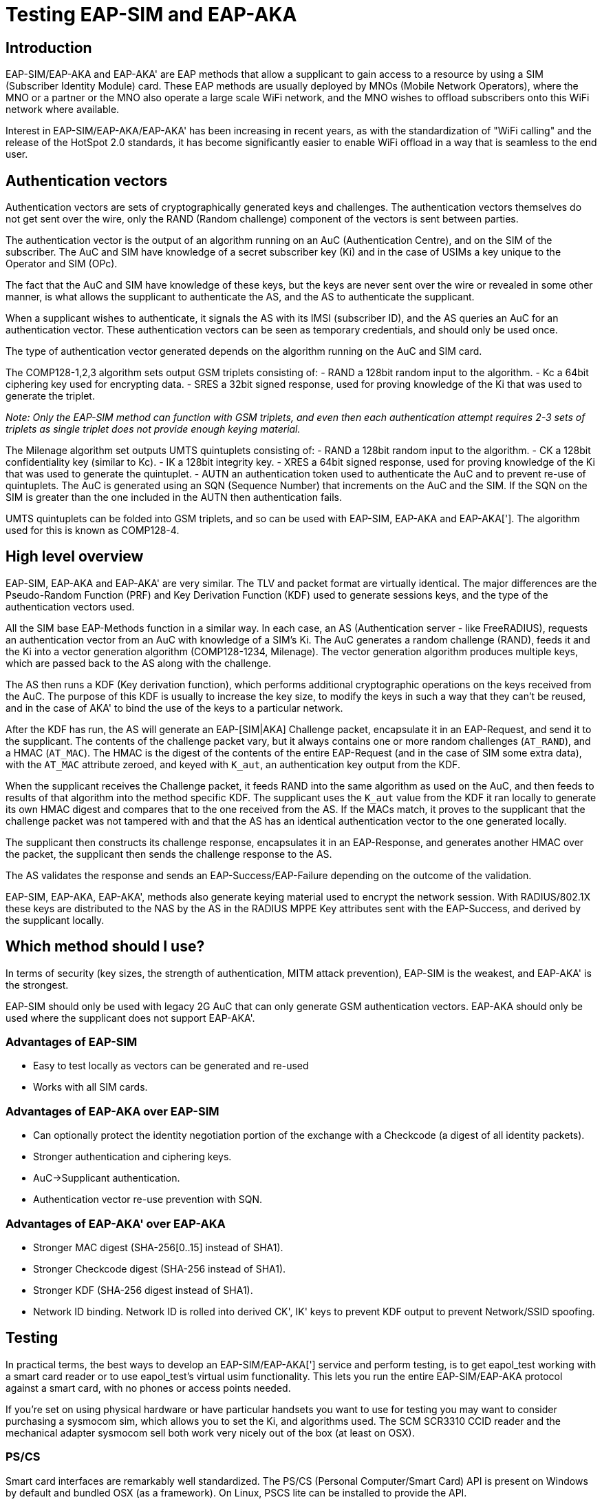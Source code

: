 # Testing EAP-SIM and EAP-AKA

## Introduction

EAP-SIM/EAP-AKA and EAP-AKA' are EAP methods that allow a supplicant to gain access to a resource by using a SIM (Subscriber Identity Module) card. These EAP methods are usually deployed by MNOs (Mobile Network Operators), where the MNO or a partner or the MNO also operate a large scale WiFi network, and the MNO wishes to offload subscribers onto this WiFi network where available.

Interest in EAP-SIM/EAP-AKA/EAP-AKA' has been increasing in recent years, as with the standardization of "WiFi calling" and the release of the HotSpot 2.0 standards, it has become significantly easier to enable WiFi offload in a way that is seamless to the end user.

## Authentication vectors

Authentication vectors are sets of cryptographically generated keys and challenges.  The authentication vectors themselves do not get sent over the wire, only the RAND (Random challenge) component of the vectors is sent between parties.

The authentication vector is the output of an algorithm running on an AuC (Authentication Centre), and on the SIM of the subscriber. The AuC and SIM have knowledge of a secret subscriber key (Ki) and in the case of USIMs a key unique to the Operator and SIM (OPc).

The fact that the AuC and SIM have knowledge of these keys, but the keys are never sent over the wire or revealed in some other manner, is what allows the supplicant to authenticate the AS, and the AS to authenticate the supplicant.

When a supplicant wishes to authenticate, it signals the AS with its IMSI (subscriber ID), and the AS queries an AuC for an authentication vector.  These authentication vectors can be seen as temporary credentials, and should only be used once.

The type of authentication vector generated depends on the algorithm running on the AuC and SIM card.

The COMP128-1,2,3 algorithm sets output GSM triplets consisting of:
- RAND a 128bit random input to the algorithm.
- Kc a 64bit ciphering key used for encrypting data.
- SRES a 32bit signed response, used for proving knowledge of the Ki that was used to generate the triplet.

_Note: Only the EAP-SIM method can function with GSM triplets, and even then each authentication attempt requires 2-3 sets of triplets as single triplet does not provide enough keying material._

The Milenage algorithm set outputs UMTS quintuplets consisting of:
- RAND a 128bit random input to the algorithm.
- CK a 128bit confidentiality key (similar to Kc).
- IK a 128bit integrity key.
- XRES a 64bit signed response, used for proving knowledge of the Ki that was used to generate the quintuplet.
- AUTN an authentication token used to authenticate the AuC and to prevent re-use of quintuplets.  The AuC is generated using an SQN (Sequence Number) that increments on the AuC and the SIM.  If the SQN on the SIM is greater than the one included in the AUTN then authentication fails.

UMTS quintuplets can be folded into GSM triplets, and so can be used with EAP-SIM, EAP-AKA and EAP-AKA['].  The algorithm used for this is known as COMP128-4.

## High level overview

EAP-SIM, EAP-AKA and EAP-AKA' are very similar. The TLV and packet format are virtually identical. The major differences are the Pseudo-Random Function (PRF) and Key Derivation Function (KDF) used to generate sessions keys, and the type of the authentication vectors used.

All the SIM base EAP-Methods function in a similar way.  In each case, an AS (Authentication server - like FreeRADIUS), requests an authentication vector from an AuC with knowledge of a SIM's Ki.  The AuC generates a random challenge (RAND), feeds it and the Ki into a vector generation algorithm (COMP128-1234, Milenage).  The vector generation algorithm produces multiple keys, which are passed back to the AS along with the challenge.

The AS then runs a KDF (Key derivation function), which performs additional cryptographic operations on the keys received from the AuC.  The purpose of this KDF is usually to increase the key size, to modify the keys in such a way that they can't be reused, and in the case of AKA' to bind the use of the keys to a particular network.

After the KDF has run, the AS will generate an EAP-[SIM|AKA] Challenge packet, encapsulate it in an EAP-Request, and send it to the supplicant. The contents of the challenge packet vary, but it always contains one or more random challenges (``AT_RAND``), and a HMAC (``AT_MAC``). The HMAC is the digest of the contents of the entire EAP-Request (and in the case of SIM some extra data), with the ``AT_MAC`` attribute zeroed, and keyed with ``K_aut``, an authentication key output from the KDF.

When the supplicant receives the Challenge packet, it feeds RAND into the same algorithm as used on the AuC, and then feeds to results of that algorithm into the method specific KDF.  The supplicant uses the ``K_aut`` value from the KDF it ran locally to generate its own HMAC digest and compares that to the one received from the AS. If the MACs match, it proves to the supplicant that the challenge packet was not tampered with and that the AS has an identical authentication vector to the one generated locally.

The supplicant then constructs its challenge response, encapsulates it in an EAP-Response, and generates another HMAC over the packet, the supplicant then sends the challenge response to the AS.

The AS validates the response and sends an EAP-Success/EAP-Failure depending on the outcome of the validation.

EAP-SIM, EAP-AKA, EAP-AKA', methods also generate keying material used to encrypt the network session.  With RADIUS/802.1X these keys are distributed to the NAS by the AS in the RADIUS MPPE Key attributes sent with the EAP-Success, and derived by the supplicant locally.

## Which method should I use?

In terms of security (key sizes, the strength of authentication, MITM attack prevention), EAP-SIM is the weakest, and EAP-AKA' is the strongest.

EAP-SIM should only be used with legacy 2G AuC that can only generate GSM authentication vectors. EAP-AKA should only be used where the supplicant does not support EAP-AKA'.

### Advantages of EAP-SIM

- Easy to test locally as vectors can be generated and re-used
- Works with all SIM cards.

### Advantages of EAP-AKA over EAP-SIM

- Can optionally protect the identity negotiation portion of the exchange with a Checkcode (a digest of all identity packets).
- Stronger authentication and ciphering keys.
- AuC->Supplicant authentication.
- Authentication vector re-use prevention with SQN.

### Advantages of EAP-AKA' over EAP-AKA

- Stronger MAC digest (SHA-256[0..15] instead of SHA1).
- Stronger Checkcode digest (SHA-256 instead of SHA1).
- Stronger KDF (SHA-256 digest instead of SHA1).
- Network ID binding.  Network ID is rolled into derived CK', IK' keys to prevent KDF output to prevent Network/SSID spoofing.

## Testing

In practical terms, the best ways to develop an EAP-SIM/EAP-AKA['] service and perform testing, is to get eapol_test working with a smart card reader or to use eapol_test's virtual usim functionality. This lets you run the entire EAP-SIM/EAP-AKA protocol against a smart card, with no phones or access points needed.

If you're set on using physical hardware or have particular handsets you want to use for testing you may want to consider purchasing a sysmocom sim, which allows you to set the Ki, and algorithms used.  The SCM SCR3310 CCID reader and the mechanical adapter sysmocom sell both work very nicely out of the box (at least on OSX).

### PS/CS

Smart card interfaces are remarkably well standardized. The PS/CS (Personal Computer/Smart Card) API is present on Windows by default and bundled OSX (as a framework). On Linux, PSCS lite can be installed to provide the API.

This API should provide an abstraction over *all* PS/CS compatible devices.  eapol_test in fact, just links to a PS/CS library and calls a single initialization function, for all Smart Card readers, on all operating systems. There's very little OS-specific boilerplate.

In addition to a C interface, there's also ``psyscard``, which is a python wrapper around the PSCS API.  Its used by the project osmocom utilities and would provide a good basis for building your own SIM utilities.

## Practical uses of EAP-SIM and EAP-AKA[']

### Stored vectors

Despite being able to theoretically use EAP-SIM with any SIM card in a local environment, it's not recommended.

Yes you *COULD* extract multiple authentication vectors from a SIM as some sort of onboarding process, and you *COULD* store those vectors, and then authenticate the SIM card locally on your wireless network.  But that's going to be quite a small pool of vectors, and you really shouldn't be repeating vectors as it can compromise the protocol.

If you're intent on using EAP-SIM/EAP-AKA to provide local authentication, you should get some programmable SIM cards, for which you know (or can set) the Ki, and distribute those to your users.  On the GSM/UMTS side, they'll be useless (unless you also happen to be running a cell service), but it's conceivable that you could put them in company iPads (if the user doesn't want to use the 3G/4G radio).

Using EAP-SIM/EAP-AKA with an HLR either via M3UA/SUA (Sigtran) or Diameter is the way to go if you want to perform wireless handoff. In that scenario instead of storing vectors, you call out to the HLR with the SIM's IMSI number, the HLR passes this to the AuC, which generates authentication vectors, which it passes back to the HLR, which passes them back to the AAA server.

But that is outside the scope of this page (for now).  

## eapol_test

### OSX

### Linux

### Windows
Should work out of the box

// Copyright (C) 2025 Network RADIUS SAS.  Licenced under CC-by-NC 4.0.
// This documentation was developed by Network RADIUS SAS.
